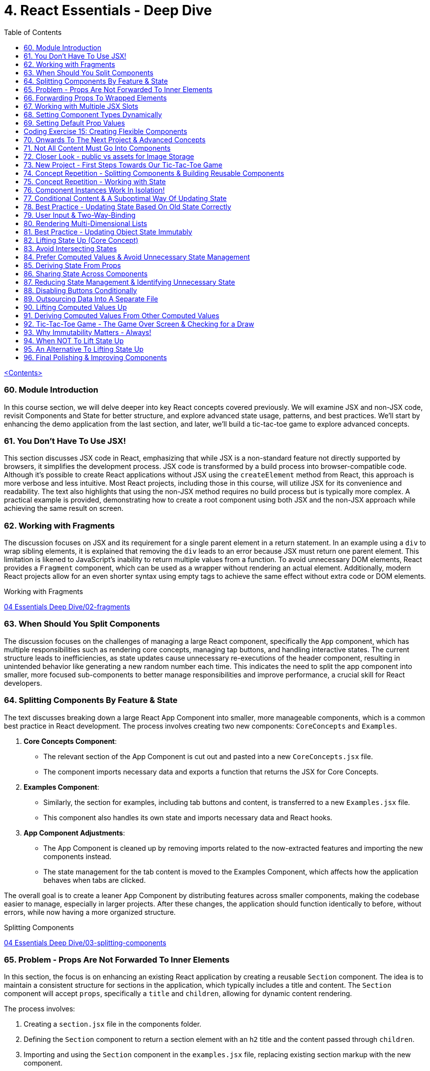 = 4. React Essentials - Deep Dive
:icons: font
:toc: left

link:udemy_react.html[<Contents>]


=== 60. Module Introduction

In this course section, we will delve deeper into key React concepts covered previously. We will examine JSX and non-JSX code, revisit Components and State for better structure, and explore advanced state usage, patterns, and best practices. We'll start by enhancing the demo application from the last section, and later, we'll build a tic-tac-toe game to explore advanced concepts.

=== 61. You Don't Have To Use JSX!

This section discusses JSX code in React, emphasizing that while JSX is a non-standard feature not directly supported by browsers, it simplifies the development process. JSX code is transformed by a build process into browser-compatible code. Although it's possible to create React applications without JSX using the `createElement` method from React, this approach is more verbose and less intuitive. Most React projects, including those in this course, will utilize JSX for its convenience and readability. The text also highlights that using the non-JSX method requires no build process but is typically more complex. A practical example is provided, demonstrating how to create a root component using both JSX and the non-JSX approach while achieving the same result on screen.

=== 62. Working with Fragments

The discussion focuses on JSX and its requirement for a single parent element in a return statement. In an example using a `div` to wrap sibling elements, it is explained that removing the `div` leads to an error because JSX must return one parent element. This limitation is likened to JavaScript's inability to return multiple values from a function. To avoid unnecessary DOM elements, React provides a `Fragment` component, which can be used as a wrapper without rendering an actual element. Additionally, modern React projects allow for an even shorter syntax using empty tags to achieve the same effect without extra code or DOM elements.

====
Working with Fragments::
++++
<a href="https://github.com/academind/react-complete-guide-course-resources/blob/main/code/04%20Essentials%20Deep%20Dive/02-fragments/src/App.jsx" target="_blank">
04 Essentials Deep Dive/02-fragments</a>
++++
====

=== 63. When Should You Split Components

The discussion focuses on the challenges of managing a large React component, specifically the `App` component, which has multiple responsibilities such as rendering core concepts, managing tap buttons, and handling interactive states. The current structure leads to inefficiencies, as state updates cause unnecessary re-executions of the header component, resulting in unintended behavior like generating a new random number each time. This indicates the need to split the app component into smaller, more focused sub-components to better manage responsibilities and improve performance, a crucial skill for React developers.

=== 64. Splitting Components By Feature & State

The text discusses breaking down a large React App Component into smaller, more manageable components, which is a common best practice in React development. The process involves creating two new components: `CoreConcepts` and `Examples`.

1. **Core Concepts Component**:
   - The relevant section of the App Component is cut out and pasted into a new `CoreConcepts.jsx` file.
   - The component imports necessary data and exports a function that returns the JSX for Core Concepts.

2. **Examples Component**:
   - Similarly, the section for examples, including tab buttons and content, is transferred to a new `Examples.jsx` file.
   - This component also handles its own state and imports necessary data and React hooks.

3. **App Component Adjustments**:
   - The App Component is cleaned up by removing imports related to the now-extracted features and importing the new components instead.
   - The state management for the tab content is moved to the Examples Component, which affects how the application behaves when tabs are clicked.

The overall goal is to create a leaner App Component by distributing features across smaller components, making the codebase easier to manage, especially in larger projects. After these changes, the application should function identically to before, without errors, while now having a more organized structure.

====
Splitting Components::
++++
<a href="https://github.com/academind/react-complete-guide-course-resources/blob/main/code/04%20Essentials%20Deep%20Dive/03-splitting-components/src/App.jsx" target="_blank">
04 Essentials Deep Dive/03-splitting-components</a>
++++
====

=== 65. Problem - Props Are Not Forwarded To Inner Elements

In this section, the focus is on enhancing an existing React application by creating a reusable `Section` component. The idea is to maintain a consistent structure for sections in the application, which typically includes a title and content. The `Section` component will accept `props`, specifically a `title` and `children`, allowing for dynamic content rendering.

The process involves:

1. Creating a `section.jsx` file in the components folder.
2. Defining the `Section` component to return a section element with an `h2` title and the content passed through `children`.
3. Importing and using the `Section` component in the `examples.jsx` file, replacing existing section markup with the new component.

However, an issue arises with styling because when props are set on a custom component, they are not automatically forwarded to the underlying HTML elements. This results in lost styling, as the `ID` prop set on the `Section` component was not passed to the actual section element.

To resolve this, it's suggested to destructure and manually pass props like `ID` and `className` to the built-in section element. However, this approach can become cumbersome with multiple attributes. A more scalable solution involves using a pattern known as "forwarding props," which allows for easier management of attributes without needing to manually destructure each one.

=== 66. Forwarding Props To Wrapped Elements

The passage explains how to use JavaScript's destructuring and spread syntax when creating custom components in React. By using the spread operator (three dots), developers can collect all additional props passed to a component and merge them into a `props` object. This allows for forwarding those props to built-in elements, maintaining flexibility in the component's usage without manually extracting each prop.

The example specifically discusses a `Section` component that utilizes this pattern to forward various props like ID and class name to a built-in `Section` element. It highlights the benefits of this approach in creating wrapper components, ensuring they remain functional and flexible. The same technique can be applied to other components, such as `TabButton`, by spreading any remaining props onto a built-in button and replacing custom props with standard ones (e.g., replacing `onSelect` with `onClick`). This maintains the original functionality while simplifying prop management in the components.

====
Forwarding Props::
++++
<a href="https://github.com/academind/react-complete-guide-course-resources/blob/main/code/04%20Essentials%20Deep%20Dive/04-forwarding-props/src/components/Section.jsx" target="_blank">
04 Essentials Deep Dive/04-forwarding-props</a>
++++
====

=== 67. Working with Multiple JSX Slots

The section discusses the creation of a reusable tabs component in a React project, emphasizing the props forwarding pattern. The current setup for tabs consists of a menu bar with buttons and content displayed below, which may work for simple applications but could become cumbersome in larger ones.

To improve reusability, a new `Tabs` component is proposed, allowing the use of prop destructuring to manage dynamic tab content. The author suggests managing tab button clicks and content outside the `Tabs` component to maintain its status as a "dumb" wrapper.

To accomplish this, an additional prop (e.g., `buttons`) is introduced to allow passing tab buttons as JSX, alongside a `children` prop for content. This enables the `Tabs` component to have a clear structure: buttons inside a menu element and content below it. The example demonstrates how to implement this pattern, which, although seemingly redundant for simple applications, is essential for scalable React development.

====
Multiple JSX Slots::
++++
<a href="https://github.com/academind/react-complete-guide-course-resources/blob/main/code/04%20Essentials%20Deep%20Dive/05-multiple-jsx-slots/src/components/Tabs.jsx" target="_blank">
04 Essentials Deep Dive/05-multiple-jsx-slots</a>
++++
====

=== 68. Setting Component Types Dynamically

The discussion focuses on enhancing a Tabs component by allowing it to accept a `buttonsContainer` prop that determines the wrapper element for buttons within the component. This approach aims to improve flexibility, enabling developers to choose different wrapper elements (like `menu`, `ul`, `div`, or custom components) when using the Tabs component in various parts of an application.

To implement this, the idea is to create a variable that starts with a capital letter (e.g., `ButtonsContainer`) to reference the `buttonsContainer` prop within the component. This allows React to treat the prop's value correctly, whether it's a built-in HTML element or a custom component.

Key points to remember include:

- Built-in elements should be passed as string identifiers (e.g., "menu").
- Custom components should be passed as identifiers without angle brackets, and they must start with an uppercase character to be recognized as components.

This pattern enhances the reusability of the Tabs component while maintaining a clean separation between buttons and content.

====
Setting Component Types Dynamically::
++++
<a href="https://github.com/academind/react-complete-guide-course-resources/blob/main/code/04%20Essentials%20Deep%20Dive/06-dynamic-component-types/src/components/Tabs.jsx" target="_blank">
04 Essentials Deep Dive/06-dynamic-component-types</a>
++++
====

=== 69. Setting Default Prop Values

The discussion focuses on the concept of default prop values in React, specifically using the Tabs component. The ButtonsContainer prop, which designates a wrapper for buttons, is highlighted as an example where a default value can enhance usability. By utilizing destructuring syntax in the component definition, a default value (such as "menu") can be assigned to the `ButtonsContainer` prop. This allows the Tabs component to function without explicitly setting the ButtonsContainer, thereby simplifying its usage while maintaining the same functionality. The example demonstrates that even without specifying the prop, the Tabs component defaults to using the menu element as the wrapper.

=== Coding Exercise 15: Creating Flexible Components

```
export default function Button({ children, mode="filled", Icon, ...props }) {
    const noIconClass = `button ${mode}-button`;
    const withIconClass = noIconClass + " icon-button";
    return (
        <button className={Icon ? withIconClass : noIconClass} {...props}>
            {
                Icon ?
                <span className="button-icon"><Icon /></span> :
                ''
            }
            <span>{children}</span>
        </button>
    )
}
```

=== 70. Onwards To The Next Project & Advanced Concepts

The section discusses the initial setup for a tic-tac-toe game using React. It begins by explaining the intention to create a header with an image and title. Instead of adding this directly to the app component in `App.jsx`, the author decides to place a simple "coming soon" paragraph there and moves the header markup to the `index.html` file, which is served to visitors. This approach is justified because the header is static and does not rely on React's props or state. The author highlights that static content can be directly added to `index.html`, while dynamic content should be managed within React components. Additionally, the project includes a public folder for images, and the author demonstrates how to reference an image from this folder in `index.html`. The alt text for the image is specified, and the section concludes by indicating readiness to proceed with developing the game logic in the React components.

=== 71. Not All Content Must Go Into Components

The discussion focuses on building a tic-tac-toe game and highlights the importance of understanding various patterns and concepts during development. The initial step involves adding a header to the application that consists of an image and a title. Instead of placing this header directly into the main React component (`App.jsx`), the author suggests adding static markup directly into the index.html file, which serves the initial HTML to website visitors. This is emphasized as a valid approach for static content that doesn't depend on React's state or props.

The author explains how to reference images stored in the public folder without needing to define a path, as these files are served alongside the index.html. The example given refers to an image named "game-logo.png" with appropriate alt text. After implementing these changes, the header should display correctly when the application is reloaded. Finally, the author indicates a transition to working on the React components to develop the game logic.

====
Static Content::
++++
<a href="https://github.com/academind/react-complete-guide-course-resources/blob/main/code/04%20Essentials%20Deep%20Dive/07-tic-tac-toe-starting-project/index.html" target="_blank">
04 Essentials Deep Dive/07-tic-tac-toe-starting-project</a>
++++
====

=== 72. Closer Look - public vs assets for Image Storage

The document explains the use of two folders in a web development project: `public/` and `src/assets/`.

- **public/ Folder**: Files stored here, such as images, are publicly accessible and can be directly referenced in `index.html` or `index.css`. They can be accessed via a browser, for example, through `localhost:5173/some-image.jpg`.

- **src/assets/ Folder**: Files in this folder are not publicly accessible and cannot be directly loaded by website visitors. Instead, they are used in code files, where they are processed and optimized by the build system before being made available in the `public/` folder.

**Usage Guidelines**:

- Use the `public/` folder for files that should be publicly available and not processed by the build system (e.g., favicons).
- Use the `src/` folder for images needed within components, as these will be handled by the build process.

=== 73. New Project - First Steps Towards Our Tic-Tac-Toe Game

The task involves developing a main game component for a tic-tac-toe web application. The component will include three primary building blocks: a player name display and editing area, a game board, and a log for tracking player turns.

To start, the developer will create a main wrapper element and a "game container" div for organizing the layout. Inside the container, an ordered list will be used to display the players' names and symbols (X for player one and O for player two). Each player's name will be wrapped in a span with the class "player name," while their symbol will be in another span with the class "player symbol."

Currently, the player names are hard-coded, but the developer plans to make them dynamic and add functionality for editing the names in the future. Once the basic structure is set up, the next step will be to implement the editing feature.

=== 74. Concept Repetition - Splitting Components & Building Reusable Components

The passage discusses the process of enhancing a React application by adding an "Edit" button next to player names and symbols. It highlights the need to avoid repeating markup for players in the App component, suggesting the creation of a separate Player component to encapsulate the repeated structure. This involves creating a components folder and a Player.jsx file, where the Player component accepts props for the player’s name and symbol. The existing repeated markup is moved to this new component, streamlining the code by allowing for the use of props to render player-specific data. The final step involves importing and utilizing the Player component in the App component, thereby improving code organization while setting the stage for future functionality of the Edit button.

=== 75. Concept Repetition - Working with State

The task involves implementing an edit feature for a player's name in a React component. When the "Edit" button is clicked, it should display an input field for the user to update the player's name, replacing the displayed name. The button should also change its label to "Save" while in edit mode.

To achieve this, you'll need to manage a state using `useState` to track whether the component is in editing mode (a Boolean value). Initially, the state is set to `false`. A function named `handleEditClick` is created to set the editing state to `true` when the button is clicked.

Next, conditional rendering is implemented: if the editing state is `false`, the player's name is displayed; if `true`, an input field appears. The input field should be set to accept text and will be enhanced further later to allow saving the changes and pre-populating it with the current player's name. Overall, this implementation allows for basic interactivity in the player component.

====
Working with State::
++++
<a href="https://github.com/academind/react-complete-guide-course-resources/blob/main/code/04%20Essentials%20Deep%20Dive/08-working-with-state/src/components/Player.jsx" target="_blank">
04 Essentials Deep Dive/08-working-with-state</a>
++++
====

=== 76. Component Instances Work In Isolation!

The speaker emphasizes an important feature of React: component isolation. When reusing components, such as the player component in the application, each instance functions independently. Changes in one instance do not affect others, allowing for complex, reusable components that do not interfere with each other. This isolation is crucial for maintaining the integrity of individual components, ensuring that actions like editing only impact the intended instance.

=== 77. Conditional Content & A Suboptimal Way Of Updating State

The task involves modifying a user interface to toggle between an editable input field and displaying the player's name. The edit button's label should change between "Edit" and "Save" based on whether the input field is active or not.

To implement this:

1. **Button Caption**: Introduce a dynamic value for the button caption using a variable (`btnCaption`) or a ternary expression based on the `isEditing` state. Default to "Edit" and change to "Save" when editing.

2. **Pre-Populate Input**: Set the value of the input field to the current player's name using the `name` prop to ensure it reflects the correct player's name.

3. **Toggle Edit Mode**: Modify the `handleEditClick` function to toggle the `isEditing` state. Instead of using a ternary expression to switch the state, a simpler approach is to use the negation operator (`!`), which inverts the current state.

By implementing these changes, the interface will allow users to edit player names and toggle between edit and display modes effectively.

=== 78. Best Practice - Updating State Based On Old State Correctly

In React, when updating state based on its previous value, it is recommended to use a functional approach by passing a function to the state updater (e.g., `setIsEditing`). This method ensures that React provides the most current state value when executing the update, preventing potential issues with asynchronous state updates.

Using the functional approach guarantees that each state update reflects the latest state, as opposed to using the current state directly, which may lead to unexpected behavior when multiple updates are scheduled in quick succession. It is essential for React developers to adopt this best practice to ensure reliable and accurate state management in their components.

====
Updating State Based On Old State::
++++
<a href="https://github.com/academind/react-complete-guide-course-resources/blob/main/code/04%20Essentials%20Deep%20Dive/09-updating-state-based-on-old-state/src/components/Player.jsx" target="_blank">
04 Essentials Deep Dive/09-updating-state-based-on-old-state</a>
++++
====

=== 79. User Input & Two-Way-Binding

The passage discusses how to enable editing of a player name in a React component. Initially, the input field does not allow editing because the value prop is set, which prevents user input from being reflected. The author suggests using a default value prop instead, but this doesn't save changes. Instead, a better approach is to use the `useState` hook to manage the player name as a piece of state, allowing the component to update and reflect changes.

The following steps are outlined:

1. Introduce a new state variable for the player name.
2. Rename the variable to avoid conflicts and set its initial value from a prop.
3. Create a `handleChange` function to update the state when the user types in the input field.
4. Attach the `handleChange` function to the input's `onChange` event to capture user input.

By doing this, both the input field and the displayed player name will update correctly, allowing for two-way binding where the input reflects changes made by the user. The author concludes by explaining that this method allows the component to manage user input effectively, ensuring updated values are saved and displayed correctly.

====
Two-Way-Binding::
++++
<a href="https://github.com/academind/react-complete-guide-course-resources/blob/main/code/04%20Essentials%20Deep%20Dive/10-two-way-binding/src/components/Player.jsx" target="_blank">
04 Essentials Deep Dive/10-two-way-binding</a>
++++
====

=== 80. Rendering Multi-Dimensional Lists

The player functionality for a tic-tac-toe game has been completed, allowing for name editing, and the next step is to create the game board. This involves developing a `GameBoard` component that displays a three-by-three grid using a list structure populated with buttons. Instead of hardcoding the grid, an `initialGameBoard` constant is defined as an array of arrays, initially filled with `null` values. This setup allows for dynamic updates when players click on squares.

The grid is rendered using the `map` method to iterate over the rows and columns, creating list items for each square. Each button will either display an 'X', an 'O', or nothing based on player interactions, though the logic for updating the state on clicks is not yet implemented. The `GameBoard` component is then integrated into the main app component, resulting in a visible grid with clickable buttons, setting the stage for the next phase of adding game logic.

====
Multi-Dimensional Lists::
++++
<a href="https://github.com/academind/react-complete-guide-course-resources/blob/main/code/04%20Essentials%20Deep%20Dive/11-multi-dimensional-lists/src/components/GameBoard.jsx" target="_blank">
04 Essentials Deep Dive/11-multi-dimensional-lists</a>
++++
====

=== 81. Best Practice - Updating Object State Immutably

The text describes the process of implementing state management in a React component for a game board, specifically for a Tic-Tac-Toe game.

1. **Component Setup**: The `GameBoard` component is set up to dynamically render a grid with buttons representing game squares.

2. **State Management**: The `useState` hook is utilized to manage the game board state, which is initialized with a multidimensional array called `initialGameBoard`.

3. **Handling Button Clicks**: A function named `handleSelectSquare` is created to update the game board when a button is clicked. This function uses the `setGameBoard` to replace the corresponding square's value (from `null` to either 'X' or 'O') based on the player's turn.

4. **Immutable State Update**: It is emphasized that state updates for objects or arrays should be done immutably to avoid bugs. This involves creating a new array and copying the existing elements before making any updates.

5. **Event Handling with Parameters**: To pass the necessary row and column indices to `handleSelectSquare`, an anonymous function is created for the `onClick` event of the buttons.

6. **Final Implementation**: After implementing the above logic, clicking the buttons updates the game board correctly. However, the current implementation does not handle turn switching or win conditions.

Overall, the focus is on correctly managing and updating the game board state in a React component, while adhering to best practices for state management in JavaScript.

====
Updating Object State Immutably::
++++
<a href="https://github.com/academind/react-complete-guide-course-resources/blob/main/code/04%20Essentials%20Deep%20Dive/12-updating-state-immutably/src/components/GameBoard.jsx" target="_blank">
4 Essentials Deep Dive/12-updating-state-immutably</a>
++++
====

=== 82. Lifting State Up (Core Concept)

The text discusses the implementation of a two-player game board in React, focusing on player turn management and UI feedback. It outlines the need to switch between players, highlight the active player using CSS classes, and manage the active player state in a common ancestor component (the App component).

Key steps include:

1. **State Management**: The active player state is lifted to the App component to allow both Player and GameBoard components to access it.
2. **Functionality**: A function (`handleSelectSquare`) is created to handle turn switching when a square is clicked, updating the active player.
3. **Props and Component Interaction**: The GameBoard component receives a prop to execute the turn-switching function, while the Player component receives an `isActive` prop to conditionally apply a CSS class for highlighting.
4. **Dynamic UI Updates**: The UI dynamically reflects the current active player and their symbols on the game board, providing visual feedback during gameplay.

The concept of "lifting state up" is emphasized as a crucial technique in React for managing shared state across components. The implementation allows for player interaction but notes that additional features like win conditions and preventing multiple clicks on the same button still need to be addressed.

====
Lifting State Up::
++++
<a href="https://github.com/academind/react-complete-guide-course-resources/blob/main/code/04%20Essentials%20Deep%20Dive/13-lifiting-state-up/src/App.jsx" target="_blank">
4 Essentials Deep Dive/13-lifiting-state-up</a>
++++
====

=== 83. Avoid Intersecting States

The focus is on improving a React application by implementing a log component that tracks the turns taken in a game. The log will display an ordered list of player turns, necessitating the management of a dynamic array of turns. To achieve this, state management needs to be lifted from the game board component to the app component, which has access to both the game board and the log. This approach will prevent redundancy in storing turn data, as the game board already reflects which buttons were clicked, albeit without the order of clicks. Instead of duplicating state, the application will manage a single array of game turns, allowing both the log and the game board to derive necessary information from it. The existing game board state that lacks ordering will be commented out, emphasizing the need for a more efficient state management strategy.

====
Avoid Intersecting States::
++++
<a href="https://github.com/academind/react-complete-guide-course-resources/blob/main/code/04%20Essentials%20Deep%20Dive/14-avoid-intersecting-state/src/App.jsx" target="_blank">
4 Essentials Deep Dive/14-avoid-intersecting-state</a>
++++
====

=== 84. Prefer Computed Values & Avoid Unnecessary State Management

The GameBoard component is being modified to remove the `activePlayerSymbol` prop and instead use the `onSelectSquare` prop for handling clicks on the squares. The game state is being lifted to the App component. The `handleSelectSquare` function will now update the turns array, ensuring that the state is updated immutably. Each turn will be represented as an object containing the player's symbol and the row and column indices of the clicked square.

The implementation ensures that the current player's symbol is determined without merging different state values, using a `currentPlayer` variable that checks the latest turn to switch between players X and O. This structure allows for a clear representation of the game's state and enables future development for displaying the game log and updating the GameBoard accordingly.

====
Prefer Computed Values::
++++
<a href="https://github.com/academind/react-complete-guide-course-resources/blob/main/code/04%20Essentials%20Deep%20Dive/15-prefer-computed-values/src/components/GameBoard.jsx" target="_blank">
4 Essentials Deep Dive/15-prefer-computed-values</a>
++++
====

=== 85. Deriving State From Props

The passage outlines the implementation details of a game board component in a React application. The goal is to derive the game board's state from an array of game turns. Key steps include:

1. **Passing Props**: A new `turns` prop is passed to the `Gameboard` component, which contains the array of turns.

2. **State Derivation**: The game board is initialized with its default structure. A loop iterates through the `turns` array to extract relevant information (square and player) from each turn's object. This information is used to update the corresponding cell in the game board.

3. **Object Destructuring**: The code employs object destructuring to efficiently extract properties from the turn objects and their nested square objects.

4. **Error Handling**: An error occurs due to missing row and column indices in the `handleSelectSquare` function's implementation, which is tied to the button's `onClick` event.

5. **Fixing the Error**: The solution involves using an anonymous function in the `onClick` event to pass the row and column indices, ensuring the correct data is provided to `handleSelectSquare`.

6. **Outcome**: After implementing these changes, the game board updates correctly upon button clicks and can reflect the current game state derived from the `turns` array. Additionally, there's a plan to log the game turns for better debugging and oversight in future lectures.

=== 86. Sharing State Across Components

The discussion focuses on implementing a Log component in a React application to display game turns. The Log component will receive a `turns` prop from the App component, which contains the game turn data. Each turn will be mapped to a list item showing which player selected which field, identified by its row and column indices. The player information is represented by a symbol, while the unique key for each list item is generated using a combination of the row and column indices. The template literal syntax in JavaScript will be used to create a string for the key and log message. Finally, the `turns` prop must be set in the App component to pass the game turns state, enabling the Log component to update and display the log messages correctly when fields are selected.

====
Sharing State::
++++
<a href="https://github.com/academind/react-complete-guide-course-resources/blob/main/code/04%20Essentials%20Deep%20Dive/16-disabling-buttons/src/components/Log.jsx" target="_blank">
4 Essentials Deep Dive/16-disabling-buttons</a>
++++
====

=== 87. Reducing State Management & Identifying Unnecessary State

In the recent lectures, the focus was on improving the management of game state in a React application by eliminating unnecessary state variables. The activePlayer state, which was previously managed separately, can be derived from the existing gameTurns state. This is because the active player changes with each turn, and this information can be obtained directly from gameTurns instead of maintaining an additional state.

To achieve this, a helper function called `deriveActivePlayer` is proposed, which calculates the current active player based on the gameTurns state. This function is defined outside of the component to avoid unnecessary re-creation on re-renders. By using this helper function, the code becomes cleaner, reducing duplication and managing less state. The component can then call this function to set the active player both in the main component and when updating game turns.

The discussion concludes with the next steps, which include preventing players from clicking the same button multiple times and implementing game-over checks.

====
Reducing State Management::
++++
<a href="https://github.com/academind/react-complete-guide-course-resources/blob/main/code/04%20Essentials%20Deep%20Dive/16-disabling-buttons/src/App.jsx" target="_blank">
4 Essentials Deep Dive/16-disabling-buttons</a>
++++
====

=== 88. Disabling Buttons Conditionally

The discussion focuses on preventing multiple clicks on a button in a game, which is essential for proper gameplay and log management. To achieve this, the button in the GameBoard component can be dynamically disabled based on whether it has already been selected. This is done by using a `disabled` prop that checks if the `player symbol` is either 'X' or 'O' (indicating the button has been clicked) or `null` (indicating it can still be clicked). If the player symbol is not `null`, the button is disabled; otherwise, it remains enabled. As a result, once a button is clicked, it cannot be clicked again, ensuring each button is only selectable once and the game's functionality is maintained.

====
Disabling Buttons::
++++
<a href="https://github.com/academind/react-complete-guide-course-resources/blob/main/code/04%20Essentials%20Deep%20Dive/16-disabling-buttons/src/components/GameBoard.jsx" target="_blank">
4 Essentials Deep Dive/16-disabling-buttons</a>
++++
====

=== 89. Outsourcing Data Into A Separate File

The text discusses implementing a feature to check for a player's victory in a game. It highlights that the check for winning combinations should occur after every turn to determine if the game has ended. The author suggests placing this logic in the app component, where game-over information is needed. They plan to create a constant that holds all possible winning combinations as an array of arrays, with each inner array representing a specific combination that leads to a win. The explanation includes how to define these combinations using row and column indices, following JavaScript's zero-based indexing. The author also mentions that a file named `winning_combinations.js` is provided, which contains the necessary winning combinations, and instructs on how to import this file into the app's JSX.

====
Outsourcing Data Into A Separate File::
++++
<a href="https://github.com/academind/react-complete-guide-course-resources/blob/main/code/04%20Essentials%20Deep%20Dive/17-game-over-checking-for-draw/src/winning-combinations.js" target="_blank">
4 Essentials Deep Dive/17-game-over-checking-for-draw</a>
++++
====

=== 90. Lifting Computed Values Up

The text explains how to dynamically check for winning combinations in a game after each turn in a React application. The main steps discussed include:

1. **State Management**: Introduce a state variable (`hasWinner`) to track if there is a winner. While initially suggested, it is deemed redundant since the winner can be derived from the `gameTurns` array.

2. **Winning Combination Check**: Instead of checking for a winner in the `handleSelectSquare` function, the component will re-evaluate winning combinations every time it re-renders after a turn. This involves iterating through predefined winning combinations and checking the symbols in the game board.

3. **Game Board Access**: The game board's data is initially in a separate component. The solution involves moving the logic to derive the game board into the main app component, allowing access to the game board's symbols for winner evaluation.

4. **Component Structure**: The game board component will receive the derived game board as a prop instead of computing it internally, simplifying its code and improving structure.

Overall, the approach emphasizes deriving state from existing data and structuring components effectively in React.

=== 91. Deriving Computed Values From Other Computed Values

The content discusses a method to check for a winning combination in a game, likely a tic-tac-toe scenario. It explains how to access a multidimensional game board array to retrieve symbols stored in specific squares that make up a winning combination. The process involves iterating through possible winning combinations, checking if the symbols in the squares are equal, and confirming that they are truthy (not null). If all conditions are met, it identifies a winner and sets a variable to represent the winning symbol. The text also mentions displaying a message when a player wins, such as "You won X" or "You won O." However, it notes that after a win, players can continue playing, which is not the desired behavior, indicating the need for a more refined game over screen.

====
Deriving Computed Values::
++++
<a href="https://github.com/academind/react-complete-guide-course-resources/blob/main/code/04%20Essentials%20Deep%20Dive/17-game-over-checking-for-draw/src/App.jsx" target="_blank">
4 Essentials Deep Dive/17-game-over-checking-for-draw</a>
++++
====

=== 92. Tic-Tac-Toe Game - The Game Over Screen & Checking for a Draw

The task is to add a GameOver component to an app, which will display when the game concludes. This component will show the winner's name or indicate a draw, and include a button to restart the game. The GameOver component will receive the winner's name as a prop.

The logic in the app component will be adjusted to check for both a winner and a draw. A draw will be determined if all nine game turns have been played without a winner. The GameOver component will be displayed if there is a winner or if a draw occurs, handling the rendering accordingly based on whether a winner is present.

Lastly, while the basic functionality is set up and the GameOver screen displays correctly for both winning and drawing scenarios, the button to restart the game still needs to be implemented.

====
Checking for a Draw::
++++
<a href="https://github.com/academind/react-complete-guide-course-resources/blob/main/code/04%20Essentials%20Deep%20Dive/17-game-over-checking-for-draw/src/components/GameOver.jsx" target="_blank">
4 Essentials Deep Dive/17-game-over-checking-for-draw</a>
++++
====

=== 93. Why Immutability Matters - Always!

The task involves implementing a rematch feature in a game by resetting the `gameTurns` state, which serves as the central data source for the game's logic. To achieve this, a `handleRestart` function is created in the App component to set `gameTurns` to an empty array. This function is then passed as a prop to the GameOver component, where it is linked to a button's onClick event.

However, a bug was identified related to how the game board is updated. When the board is modified, it directly alters the original array in memory due to JavaScript's reference value behavior with arrays. This leads to issues when the game is restarted, as the modified game board persists instead of resetting.

The solution involves creating a deep copy of the `initialGameBoard` to ensure that changes in the game board do not affect the original array. By using `map` to copy inner arrays, a new game board is generated each time. After implementing these changes, the rematch feature works correctly, allowing the game to restart with a cleared log and no errors.

====
Why Immutability Matters::
++++
<a href="https://github.com/academind/react-complete-guide-course-resources/blob/72695a085f0c98ba0ce44d59a8212efd09bb9d30/code/04%20Essentials%20Deep%20Dive/18-finished/src/App.jsx#L31" target="_blank">
4 Essentials Deep Dive/18-finished</a>
++++
====

=== 94. When NOT To Lift State Up

The discussion revolves around enhancing a game application by displaying the names of players instead of just indicating which symbol won (X or O). Currently, player names are stored in the player component, but to display them in the app component, the names need to be lifted to the app's state. However, lifting the state could cause unnecessary re-renders of the entire app on every keystroke, which is inefficient.

Instead, the solution is to maintain the player name state in the app component as an object mapping symbols (X and O) to player names (Player One and Player Two). This allows the app to update player names only when a save button is clicked, rather than on every keystroke. A new function, `handlePlayerNameChange`, is proposed to handle the name changes by updating the state based on the previous player names, ensuring that only the changed name is updated while preserving the other player's name. This approach efficiently manages player data without unnecessary re-renders.

====
When NOT To Lift State Up::
++++
<a href="https://github.com/academind/react-complete-guide-course-resources/blob/72695a085f0c98ba0ce44d59a8212efd09bb9d30/code/04%20Essentials%20Deep%20Dive/18-finished/src/App.jsx#L92" target="_blank">
4 Essentials Deep Dive/18-finished</a>
++++
====

=== 95. An Alternative To Lifting State Up

The process described outlines how to update player data in a game application. It involves triggering a function, `handlePlayerNameChange`, whenever the player component is interacted with, specifically when the "Save" button is clicked. The function is passed as a prop, `onChangeName`, to the player components. Inside the player component, this prop is destructured and used in the `handleEditClick` function to update the player's name based on the current state and the editing status.

Additionally, the application uses the players' state to display the correct player name when the game concludes. It dynamically accesses the winner's name based on the winning symbol (either X or O) and updates the display accordingly. After implementing these changes, the game can show the winner's name and allow for name changes, completing the game's functionality.

====
An Alternative To Lifting State Up::
++++
<a href="https://github.com/academind/react-complete-guide-course-resources/blob/72695a085f0c98ba0ce44d59a8212efd09bb9d30/code/04%20Essentials%20Deep%20Dive/18-finished/src/components/Player.jsx#L16" target="_blank">
4 Essentials Deep Dive/18-finished</a>
++++
====

=== 96. Final Polishing & Improving Components

The game development process is complete, but the code for the app component needs improvement for better readability and organization. The plan involves refactoring by outsourcing logic into separate functions. Specifically, a new function called `deriveWinner` will handle the determination of the winner, taking the game board and player data as parameters and returning the winner. Similarly, the logic for deriving the game board will be moved to another function called `deriveGameBoard`, accepting game turns as input.

Additionally, a new constant named `players` will be introduced to store player names, making the code more maintainable by avoiding hard-coded values. The naming conventions for constants will also be standardized for clarity. After these changes, the app component will become leaner and more readable, while functionality remains intact. The developer will gain valuable experience with components and state management, along with important React patterns and concepts.

====
Improving Components::
++++
<a href="https://github.com/academind/react-complete-guide-course-resources/blob/72695a085f0c98ba0ce44d59a8212efd09bb9d30/code/04%20Essentials%20Deep%20Dive/18-finished/src/App.jsx#L30" target="_blank">
4 Essentials Deep Dive/18-finished</a>
++++
====
